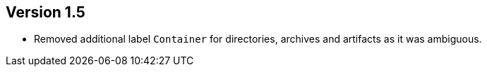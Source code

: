 //
//
//
ifndef::jqa-in-manual[== Version 1.5]
ifdef::jqa-in-manual[== Common Plugin 1.5]

- Removed additional label `Container` for directories, archives and artifacts as it was ambiguous.
